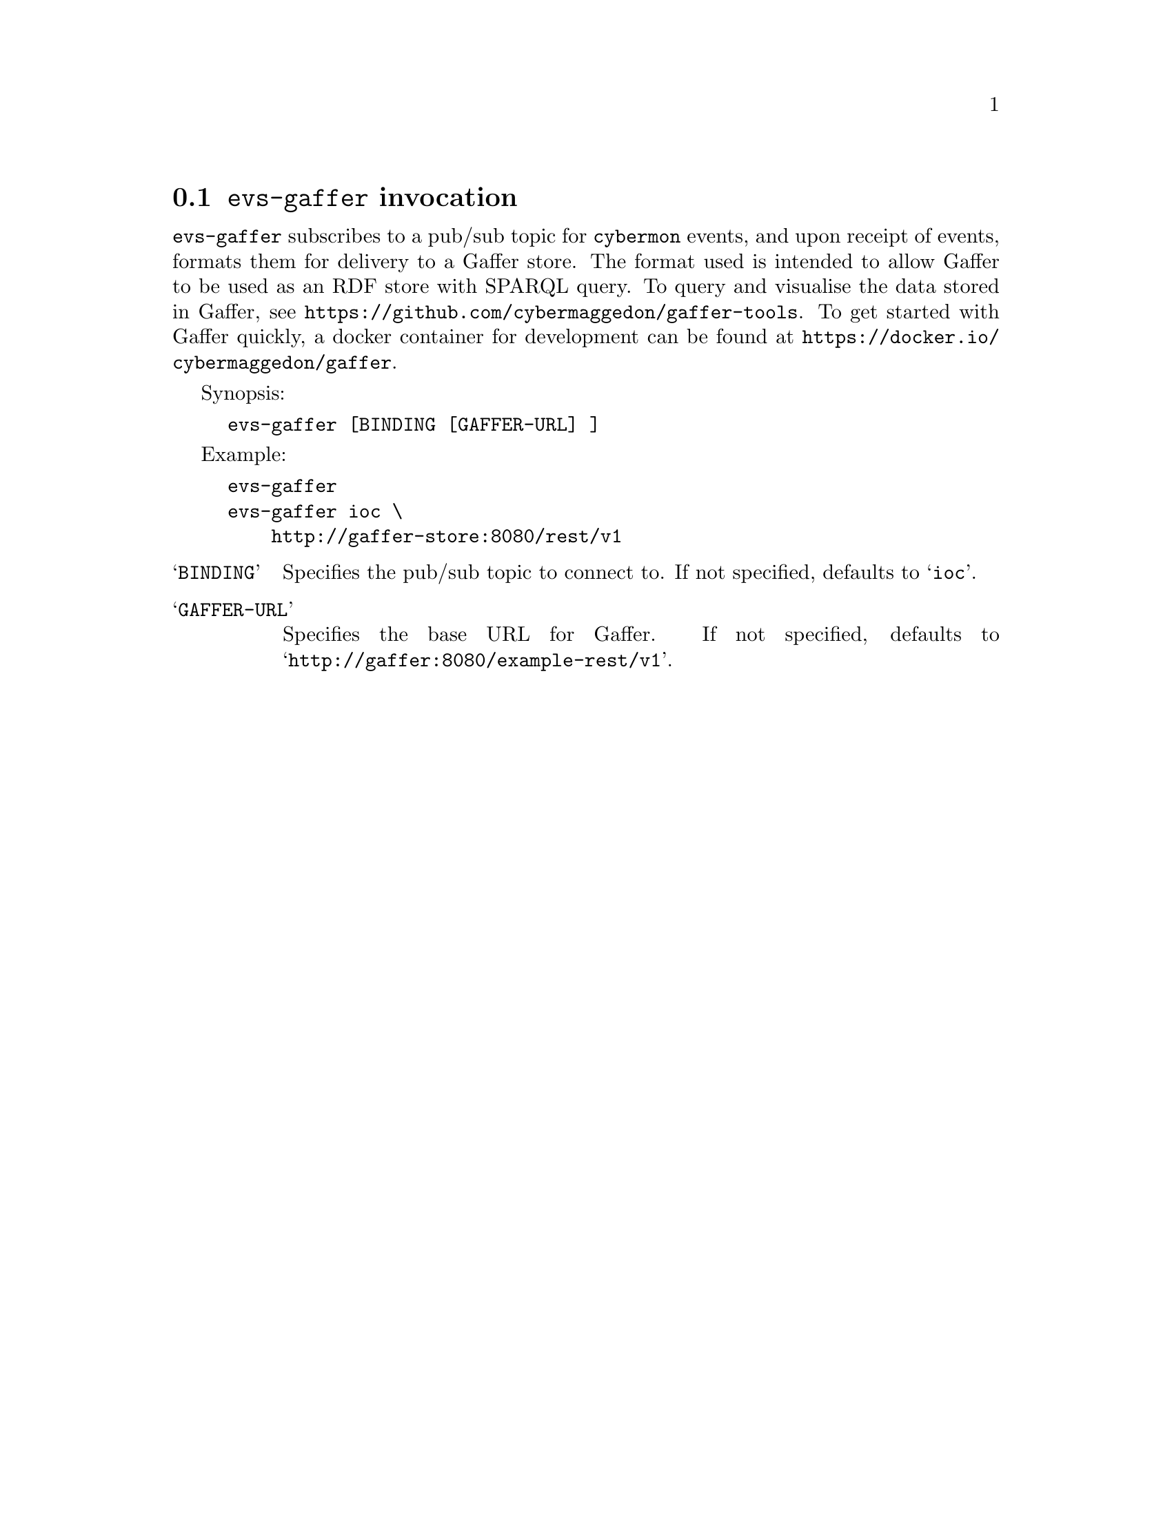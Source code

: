 
@node @command{evs-gaffer} invocation
@section @command{evs-gaffer} invocation

@cindex @command{evs-gaffer}, invocation
@cindex Gaffer
@cindex Graph store

@command{evs-gaffer} subscribes to a pub/sub topic for
@command{cybermon}
events, and upon receipt of events, formats them for delivery to a
Gaffer store.  The format used is intended to allow Gaffer to be used
as an RDF store with SPARQL query.  To query and visualise the data stored in
Gaffer, see @url{https://github.com/cybermaggedon/gaffer-tools}.
To get started with Gaffer quickly, a docker container for development
can be found at
@url{https://docker.io/cybermaggedon/gaffer}.

Synopsis:

@example
evs-gaffer [BINDING [GAFFER-URL] ]
@end example

Example:
@example
evs-gaffer
evs-gaffer ioc \
    http://gaffer-store:8080/rest/v1
@end example

@table @samp

@item BINDING
Specifies the pub/sub topic to connect to.  If not specified, defaults
to @samp{ioc}.

@item GAFFER-URL
Specifies the base URL for Gaffer.  If not specified, defaults
to @samp{http://gaffer:8080/example-rest/v1}.

@end table
